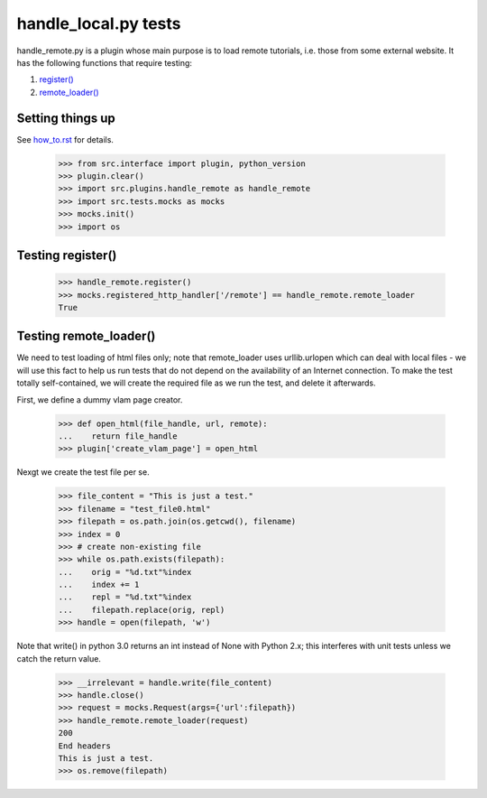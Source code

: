 handle_local.py tests
================================

handle_remote.py is a plugin whose main purpose is to load remote tutorials,
i.e. those from some external website.  
It has the following functions that require testing:

1. `register()`_
2. `remote_loader()`_


Setting things up
--------------------

See how_to.rst_ for details.

.. _how_to.rst: how_to.rst

    >>> from src.interface import plugin, python_version
    >>> plugin.clear()
    >>> import src.plugins.handle_remote as handle_remote
    >>> import src.tests.mocks as mocks
    >>> mocks.init()
    >>> import os

.. _`register()`:

Testing register()
----------------------

    >>> handle_remote.register()
    >>> mocks.registered_http_handler['/remote'] == handle_remote.remote_loader
    True

.. _`remote_loader()`:

Testing remote_loader()
-------------------------

We need to test loading of html files only; note that remote_loader uses
urllib.urlopen which can deal with local files - we will use this fact
to help us run tests that do not depend on the availability 
of an Internet connection.
To make the test totally self-contained, we will create the required file
as we run the test, and delete it afterwards.

First, we define a dummy vlam page creator.

    >>> def open_html(file_handle, url, remote):
    ...    return file_handle
    >>> plugin['create_vlam_page'] = open_html

Nexgt we create the test file per se.

    >>> file_content = "This is just a test."
    >>> filename = "test_file0.html"
    >>> filepath = os.path.join(os.getcwd(), filename)
    >>> index = 0
    >>> # create non-existing file
    >>> while os.path.exists(filepath):
    ...    orig = "%d.txt"%index
    ...    index += 1
    ...    repl = "%d.txt"%index
    ...    filepath.replace(orig, repl)
    >>> handle = open(filepath, 'w')

Note that write() in python 3.0 returns an int instead of None with Python 2.x;
this interferes with unit tests unless we catch the return value.

    >>> __irrelevant = handle.write(file_content)
    >>> handle.close()
    >>> request = mocks.Request(args={'url':filepath})
    >>> handle_remote.remote_loader(request)
    200
    End headers
    This is just a test.
    >>> os.remove(filepath)


